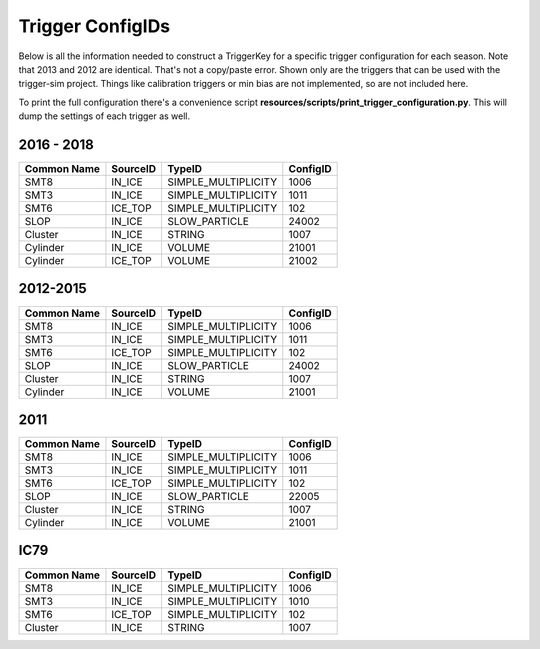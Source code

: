 
Trigger ConfigIDs
~~~~~~~~~~~~~~~~~

Below is all the information needed to construct a TriggerKey for a 
specific trigger configuration for each season.  Note that 2013 and
2012 are identical.  That's not a copy/paste error.  Shown only are
the triggers that can be used with the trigger-sim project.  Things
like calibration triggers or min bias are not implemented, so are 
not included here.

To print the full configuration there's a convenience script 
**resources/scripts/print_trigger_configuration.py**.  This will
dump the settings of each trigger as well.

2016 - 2018
^^^^^^^^^^^
=========== =========== ==================== ========
Common Name SourceID    TypeID               ConfigID
=========== =========== ==================== ========
SMT8        IN_ICE      SIMPLE_MULTIPLICITY  1006
SMT3        IN_ICE      SIMPLE_MULTIPLICITY  1011
SMT6        ICE_TOP     SIMPLE_MULTIPLICITY  102
SLOP        IN_ICE      SLOW_PARTICLE        24002
Cluster     IN_ICE      STRING               1007
Cylinder    IN_ICE      VOLUME               21001
Cylinder    ICE_TOP     VOLUME               21002
=========== =========== ==================== ========

2012-2015
^^^^^^^^^

=========== =========== ==================== ========
Common Name SourceID    TypeID               ConfigID
=========== =========== ==================== ========
SMT8        IN_ICE      SIMPLE_MULTIPLICITY  1006
SMT3        IN_ICE      SIMPLE_MULTIPLICITY  1011
SMT6        ICE_TOP     SIMPLE_MULTIPLICITY  102
SLOP        IN_ICE      SLOW_PARTICLE        24002
Cluster     IN_ICE      STRING               1007
Cylinder    IN_ICE      VOLUME               21001
=========== =========== ==================== ========

2011
^^^^

=========== =========== ==================== ========
Common Name SourceID    TypeID               ConfigID
=========== =========== ==================== ========
SMT8        IN_ICE      SIMPLE_MULTIPLICITY  1006
SMT3        IN_ICE      SIMPLE_MULTIPLICITY  1011
SMT6        ICE_TOP     SIMPLE_MULTIPLICITY  102
SLOP        IN_ICE      SLOW_PARTICLE        22005
Cluster     IN_ICE      STRING               1007
Cylinder    IN_ICE      VOLUME               21001
=========== =========== ==================== ========

IC79
^^^^

=========== =========== ==================== ========
Common Name SourceID    TypeID               ConfigID
=========== =========== ==================== ========
SMT8        IN_ICE      SIMPLE_MULTIPLICITY  1006
SMT3        IN_ICE      SIMPLE_MULTIPLICITY  1010
SMT6        ICE_TOP     SIMPLE_MULTIPLICITY  102
Cluster     IN_ICE      STRING               1007
=========== =========== ==================== ========
